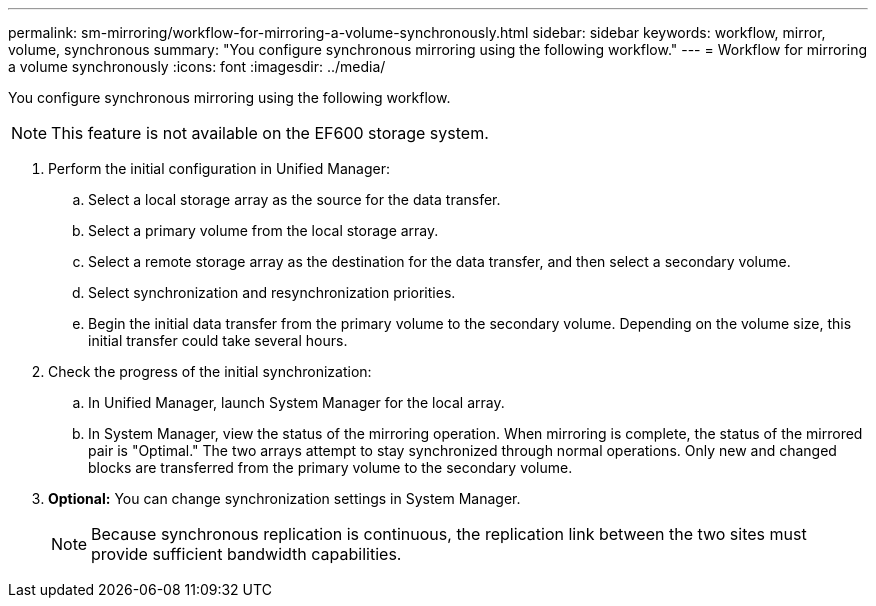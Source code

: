 ---
permalink: sm-mirroring/workflow-for-mirroring-a-volume-synchronously.html
sidebar: sidebar
keywords: workflow, mirror, volume, synchronous
summary: "You configure synchronous mirroring using the following workflow."
---
= Workflow for mirroring a volume synchronously
:icons: font
:imagesdir: ../media/

[.lead]
You configure synchronous mirroring using the following workflow.

[NOTE]
====
This feature is not available on the EF600 storage system.
====

. Perform the initial configuration in Unified Manager:
 .. Select a local storage array as the source for the data transfer.
 .. Select a primary volume from the local storage array.
 .. Select a remote storage array as the destination for the data transfer, and then select a secondary volume.
 .. Select synchronization and resynchronization priorities.
 .. Begin the initial data transfer from the primary volume to the secondary volume. Depending on the volume size, this initial transfer could take several hours.
. Check the progress of the initial synchronization:
 .. In Unified Manager, launch System Manager for the local array.
 .. In System Manager, view the status of the mirroring operation. When mirroring is complete, the status of the mirrored pair is "Optimal." The two arrays attempt to stay synchronized through normal operations. Only new and changed blocks are transferred from the primary volume to the secondary volume.
. *Optional:* You can change synchronization settings in System Manager.
+
[NOTE]
====
Because synchronous replication is continuous, the replication link between the two sites must provide sufficient bandwidth capabilities.
====
